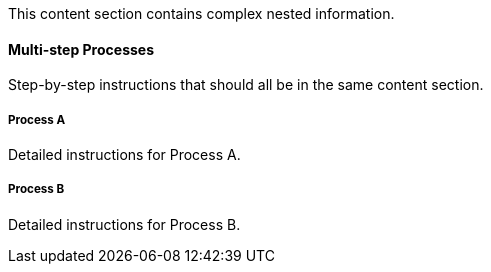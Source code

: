 This content section contains complex nested information.

==== Multi-step Processes

Step-by-step instructions that should all be in the same content section.

===== Process A

Detailed instructions for Process A.

===== Process B

Detailed instructions for Process B.